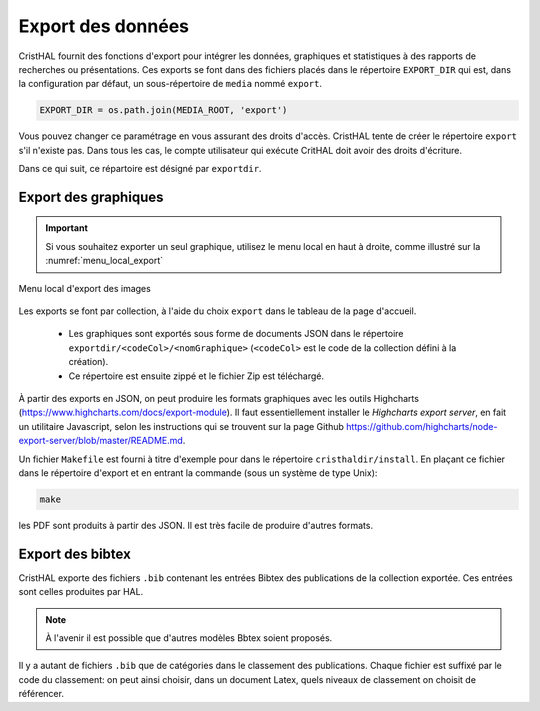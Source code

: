 .. _chap-export:

##################
Export des données
##################

CristHAL fournit des fonctions d'export pour intégrer les données, graphiques
et statistiques à des rapports de recherches ou présentations. Ces exports se
font dans des fichiers placés dans le répertoire ``EXPORT_DIR`` 
qui est, dans la configuration par défaut, un sous-répertoire de ``media``
nommé ``export``.

.. code-block:: python

    EXPORT_DIR = os.path.join(MEDIA_ROOT, 'export')

Vous pouvez changer ce paramétrage en vous assurant des droits d'accès.
CristHAL tente de créer le répertoire ``export`` s'il n'existe pas. Dans tous
les cas, le compte utilisateur qui exécute CritHAL doit avoir
des droits d'écriture.

Dans ce qui suit, ce répartoire est désigné par ``exportdir``.

*********************
Export des graphiques
*********************

.. important:: Si vous souhaitez exporter un seul graphique, utilisez 
   le menu local en haut à droite, comme illustré sur la :numref:`menu_local_export`

.. _menu_local_export:
.. figure:: ./figures/menu_local_export.png       
        :width: 90%
        :align: center
   
        Menu local d'export des images
        
Les exports se font par collection, à l'aide du choix ``export``  dans le
tableau de la page d'accueil. 

  - Les graphiques sont exportés sous forme de 
    documents JSON dans le répertoire ``exportdir/<codeCol>/<nomGraphique>``
    (``<codeCol>`` est le code de la collection défini à la création).
  - Ce répertoire est ensuite zippé et le fichier Zip est téléchargé.

À partir des exports en JSON, on peut produire les formats graphiques
avec les outils Highcharts (https://www.highcharts.com/docs/export-module).
Il faut essentiellement installer le *Highcharts export server*, en fait 
un utilitaire Javascript, selon les instructions qui se trouvent
sur la page 
Github https://github.com/highcharts/node-export-server/blob/master/README.md.

Un fichier ``Makefile`` est fourni à titre d'exemple pour dans
le répertoire ``cristhaldir/install``. En plaçant ce fichier dans
le répertoire d'export et en entrant la commande (sous un système de type Unix):

.. code-block:: bash

    make

les PDF sont produits à partir des JSON. Il est très facile de produire d'autres 
formats.


*****************
Export des bibtex
*****************

CristHAL exporte des fichiers ``.bib`` contenant les entrées Bibtex des
publications de la collection exportée. Ces entrées sont celles produites
par HAL.


.. note:: À l'avenir il est possible que d'autres modèles Bbtex soient proposés.

Il y a autant de fichiers ``.bib`` que de catégories dans le classement 
des publications. Chaque fichier est suffixé par le code du classement:
on peut ainsi choisir, dans un document Latex, quels niveaux de classement
on choisit de référencer.





